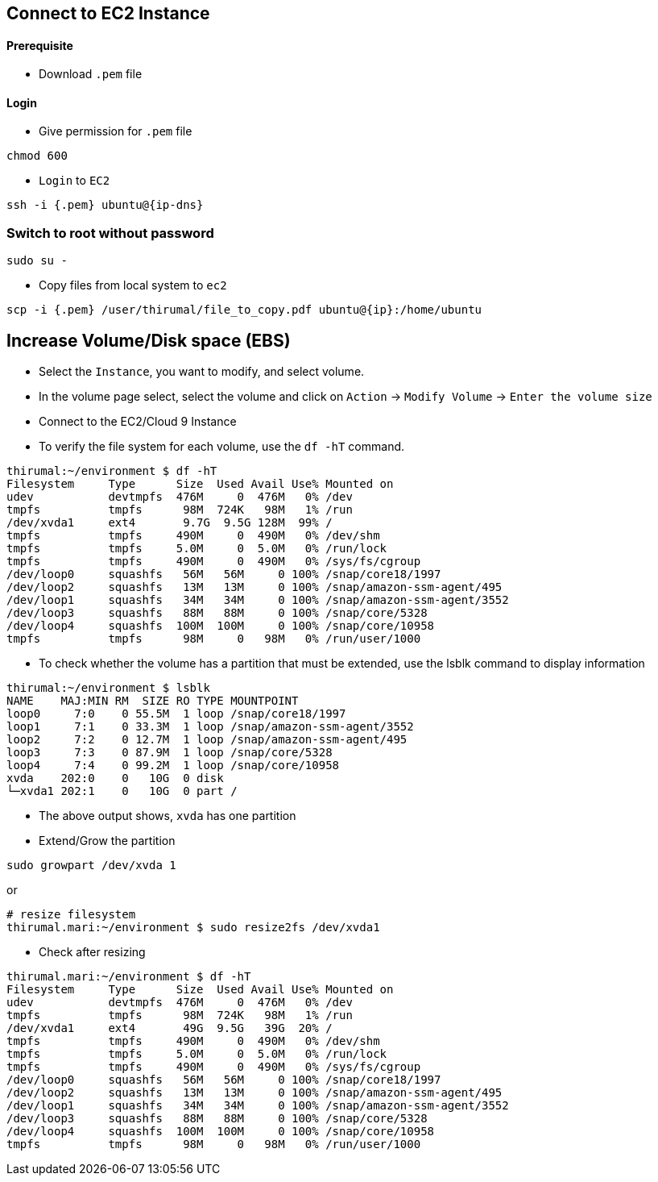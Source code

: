 == Connect to EC2 Instance

==== [.underline]*Prerequisite*

* Download `.pem` file

==== [.underline]*Login*

* Give permission for `.pem` file

[source, bash]
----
chmod 600
----

* `Login` to `EC2`

[source, bash]
----
ssh -i {.pem} ubuntu@{ip-dns}
----

=== [.underline]*Switch to root without password*

[source, bash]
----
sudo su -
----

* Copy files from local system to `ec2`

[source, bash]
----
scp -i {.pem} /user/thirumal/file_to_copy.pdf ubuntu@{ip}:/home/ubuntu
----

== Increase Volume/Disk space (EBS)

* Select the `Instance`, you want to modify, and select volume.
* In the volume page select, select the volume and click on `Action` -> `Modify Volume` -> `Enter the volume size`

* Connect to the EC2/Cloud 9 Instance
* To verify the file system for each volume, use the `df -hT` command. 

[source, bash]
----
thirumal:~/environment $ df -hT
Filesystem     Type      Size  Used Avail Use% Mounted on
udev           devtmpfs  476M     0  476M   0% /dev
tmpfs          tmpfs      98M  724K   98M   1% /run
/dev/xvda1     ext4       9.7G  9.5G 128M  99% /
tmpfs          tmpfs     490M     0  490M   0% /dev/shm
tmpfs          tmpfs     5.0M     0  5.0M   0% /run/lock
tmpfs          tmpfs     490M     0  490M   0% /sys/fs/cgroup
/dev/loop0     squashfs   56M   56M     0 100% /snap/core18/1997
/dev/loop2     squashfs   13M   13M     0 100% /snap/amazon-ssm-agent/495
/dev/loop1     squashfs   34M   34M     0 100% /snap/amazon-ssm-agent/3552
/dev/loop3     squashfs   88M   88M     0 100% /snap/core/5328
/dev/loop4     squashfs  100M  100M     0 100% /snap/core/10958
tmpfs          tmpfs      98M     0   98M   0% /run/user/1000
----

* To check whether the volume has a partition that must be extended, use the lsblk command to display information 


[source, bash]
----
thirumal:~/environment $ lsblk
NAME    MAJ:MIN RM  SIZE RO TYPE MOUNTPOINT
loop0     7:0    0 55.5M  1 loop /snap/core18/1997
loop1     7:1    0 33.3M  1 loop /snap/amazon-ssm-agent/3552
loop2     7:2    0 12.7M  1 loop /snap/amazon-ssm-agent/495
loop3     7:3    0 87.9M  1 loop /snap/core/5328
loop4     7:4    0 99.2M  1 loop /snap/core/10958
xvda    202:0    0   10G  0 disk 
└─xvda1 202:1    0   10G  0 part /
----
* The above output shows, `xvda` has one partition
* Extend/Grow the partition

[source, bash]
----
sudo growpart /dev/xvda 1
----

or 

[source, bash]
----
# resize filesystem
thirumal.mari:~/environment $ sudo resize2fs /dev/xvda1
----

* Check after resizing

[source, bash]
----
thirumal.mari:~/environment $ df -hT
Filesystem     Type      Size  Used Avail Use% Mounted on
udev           devtmpfs  476M     0  476M   0% /dev
tmpfs          tmpfs      98M  724K   98M   1% /run
/dev/xvda1     ext4       49G  9.5G   39G  20% /
tmpfs          tmpfs     490M     0  490M   0% /dev/shm
tmpfs          tmpfs     5.0M     0  5.0M   0% /run/lock
tmpfs          tmpfs     490M     0  490M   0% /sys/fs/cgroup
/dev/loop0     squashfs   56M   56M     0 100% /snap/core18/1997
/dev/loop2     squashfs   13M   13M     0 100% /snap/amazon-ssm-agent/495
/dev/loop1     squashfs   34M   34M     0 100% /snap/amazon-ssm-agent/3552
/dev/loop3     squashfs   88M   88M     0 100% /snap/core/5328
/dev/loop4     squashfs  100M  100M     0 100% /snap/core/10958
tmpfs          tmpfs      98M     0   98M   0% /run/user/1000
----
